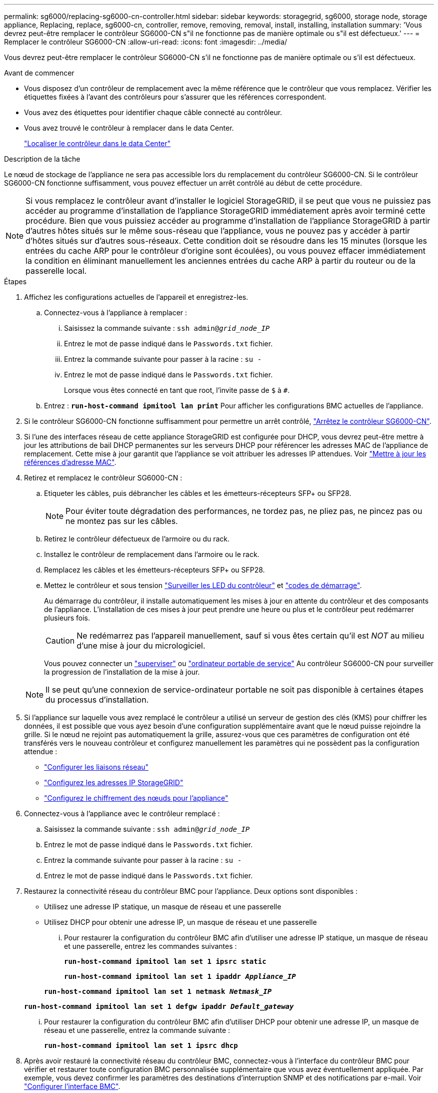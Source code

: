 ---
permalink: sg6000/replacing-sg6000-cn-controller.html 
sidebar: sidebar 
keywords: storagegrid, sg6000, storage node, storage appliance, Replacing, replace, sg6000-cn, controller, remove, removing, removal, install, installing, installation 
summary: 'Vous devrez peut-être remplacer le contrôleur SG6000-CN s"il ne fonctionne pas de manière optimale ou s"il est défectueux.' 
---
= Remplacer le contrôleur SG6000-CN
:allow-uri-read: 
:icons: font
:imagesdir: ../media/


[role="lead"]
Vous devrez peut-être remplacer le contrôleur SG6000-CN s'il ne fonctionne pas de manière optimale ou s'il est défectueux.

.Avant de commencer
* Vous disposez d'un contrôleur de remplacement avec la même référence que le contrôleur que vous remplacez. Vérifier les étiquettes fixées à l'avant des contrôleurs pour s'assurer que les références correspondent.
* Vous avez des étiquettes pour identifier chaque câble connecté au contrôleur.
* Vous avez trouvé le contrôleur à remplacer dans le data Center.
+
link:locating-controller-in-data-center.html["Localiser le contrôleur dans le data Center"]



.Description de la tâche
Le nœud de stockage de l'appliance ne sera pas accessible lors du remplacement du contrôleur SG6000-CN. Si le contrôleur SG6000-CN fonctionne suffisamment, vous pouvez effectuer un arrêt contrôlé au début de cette procédure.


NOTE: Si vous remplacez le contrôleur avant d'installer le logiciel StorageGRID, il se peut que vous ne puissiez pas accéder au programme d'installation de l'appliance StorageGRID immédiatement après avoir terminé cette procédure. Bien que vous puissiez accéder au programme d'installation de l'appliance StorageGRID à partir d'autres hôtes situés sur le même sous-réseau que l'appliance, vous ne pouvez pas y accéder à partir d'hôtes situés sur d'autres sous-réseaux. Cette condition doit se résoudre dans les 15 minutes (lorsque les entrées du cache ARP pour le contrôleur d'origine sont écoulées), ou vous pouvez effacer immédiatement la condition en éliminant manuellement les anciennes entrées du cache ARP à partir du routeur ou de la passerelle local.

.Étapes
. Affichez les configurations actuelles de l'appareil et enregistrez-les.
+
.. Connectez-vous à l'appliance à remplacer :
+
... Saisissez la commande suivante : `ssh admin@_grid_node_IP_`
... Entrez le mot de passe indiqué dans le `Passwords.txt` fichier.
... Entrez la commande suivante pour passer à la racine : `su -`
... Entrez le mot de passe indiqué dans le `Passwords.txt` fichier.
+
Lorsque vous êtes connecté en tant que root, l'invite passe de `$` à `#`.



.. Entrez : `*run-host-command ipmitool lan print*` Pour afficher les configurations BMC actuelles de l'appliance.


. Si le contrôleur SG6000-CN fonctionne suffisamment pour permettre un arrêt contrôlé, link:power-sg6000-cn-controller-off-on.html#shut-down-sg6000-cn-controller["Arrêtez le contrôleur SG6000-CN"].
. Si l'une des interfaces réseau de cette appliance StorageGRID est configurée pour DHCP, vous devrez peut-être mettre à jour les attributions de bail DHCP permanentes sur les serveurs DHCP pour référencer les adresses MAC de l'appliance de remplacement. Cette mise à jour garantit que l'appliance se voit attribuer les adresses IP attendues. Voir link:../commonhardware/locate-mac-address.html["Mettre à jour les références d'adresse MAC"].
. Retirez et remplacez le contrôleur SG6000-CN :
+
.. Etiqueter les câbles, puis débrancher les câbles et les émetteurs-récepteurs SFP+ ou SFP28.
+

NOTE: Pour éviter toute dégradation des performances, ne tordez pas, ne pliez pas, ne pincez pas ou ne montez pas sur les câbles.

.. Retirez le contrôleur défectueux de l'armoire ou du rack.
.. Installez le contrôleur de remplacement dans l'armoire ou le rack.
.. Remplacez les câbles et les émetteurs-récepteurs SFP+ ou SFP28.
.. Mettez le contrôleur et sous tension link:../installconfig/viewing-status-indicators.html["Surveiller les LED du contrôleur"] et link:../installconfig/troubleshooting-hardware-installation.html#view-boot-codes["codes de démarrage"].
+
Au démarrage du contrôleur, il installe automatiquement les mises à jour en attente du contrôleur et des composants de l'appliance. L'installation de ces mises à jour peut prendre une heure ou plus et le contrôleur peut redémarrer plusieurs fois.

+

CAUTION: Ne redémarrez pas l'appareil manuellement, sauf si vous êtes certain qu'il est _NOT_ au milieu d'une mise à jour du micrologiciel.

+
Vous pouvez connecter un link:../installconfig/troubleshooting-hardware-installation.html["superviser"] ou link:../installconfig/accessing-storagegrid-appliance-installer.html["ordinateur portable de service"] Au contrôleur SG6000-CN pour surveiller la progression de l'installation de la mise à jour.

+

NOTE: Il se peut qu'une connexion de service-ordinateur portable ne soit pas disponible à certaines étapes du processus d'installation.



. Si l'appliance sur laquelle vous avez remplacé le contrôleur a utilisé un serveur de gestion des clés (KMS) pour chiffrer les données, il est possible que vous ayez besoin d'une configuration supplémentaire avant que le nœud puisse rejoindre la grille. Si le nœud ne rejoint pas automatiquement la grille, assurez-vous que ces paramètres de configuration ont été transférés vers le nouveau contrôleur et configurez manuellement les paramètres qui ne possèdent pas la configuration attendue :
+
** link:../installconfig/configuring-network-links.html["Configurer les liaisons réseau"]
** link:../installconfig/setting-ip-configuration.html["Configurez les adresses IP StorageGRID"]
** https://docs.netapp.com/us-en/storagegrid/admin/kms-overview-of-kms-and-appliance-configuration.html#set-up-the-appliance["Configurez le chiffrement des nœuds pour l'appliance"^]


. Connectez-vous à l'appliance avec le contrôleur remplacé :
+
.. Saisissez la commande suivante : `ssh admin@_grid_node_IP_`
.. Entrez le mot de passe indiqué dans le `Passwords.txt` fichier.
.. Entrez la commande suivante pour passer à la racine : `su -`
.. Entrez le mot de passe indiqué dans le `Passwords.txt` fichier.


. Restaurez la connectivité réseau du contrôleur BMC pour l'appliance. Deux options sont disponibles :
+
** Utilisez une adresse IP statique, un masque de réseau et une passerelle
** Utilisez DHCP pour obtenir une adresse IP, un masque de réseau et une passerelle
+
... Pour restaurer la configuration du contrôleur BMC afin d'utiliser une adresse IP statique, un masque de réseau et une passerelle, entrez les commandes suivantes :
+
`*run-host-command ipmitool lan set 1 ipsrc static*`

+
`*run-host-command ipmitool lan set 1 ipaddr _Appliance_IP_*`

+
`*run-host-command ipmitool lan set 1 netmask _Netmask_IP_*`

+
`*run-host-command ipmitool lan set 1 defgw ipaddr _Default_gateway_*`

... Pour restaurer la configuration du contrôleur BMC afin d'utiliser DHCP pour obtenir une adresse IP, un masque de réseau et une passerelle, entrez la commande suivante :
+
`*run-host-command ipmitool lan set 1 ipsrc dhcp*`





. Après avoir restauré la connectivité réseau du contrôleur BMC, connectez-vous à l'interface du contrôleur BMC pour vérifier et restaurer toute configuration BMC personnalisée supplémentaire que vous avez éventuellement appliquée. Par exemple, vous devez confirmer les paramètres des destinations d'interruption SNMP et des notifications par e-mail. Voir link:../installconfig/configuring-bmc-interface.html["Configurer l'interface BMC"].
. Vérifiez que le nœud de l'appliance s'affiche dans Grid Manager et qu'aucune alerte n'apparaît.


Après le remplacement de la pièce, renvoyez la pièce défectueuse à NetApp, en suivant les instructions RMA (retour de matériel) livrées avec le kit. Voir la https://mysupport.netapp.com/site/info/rma["Retour de pièce et amp ; remplacements"^] pour plus d'informations.

.Informations associées
* link:../installconfig/sg6000-cn-installing-into-cabinet-or-rack.html["Installez le SG6000-CN dans l'armoire ou le rack"]
* link:../installconfig/viewing-status-indicators.html["Afficher les indicateurs d'état"]
* link:../installconfig/troubleshooting-hardware-installation.html#view-boot-codes["Afficher les codes de démarrage du contrôleur SG6000-CN"]

